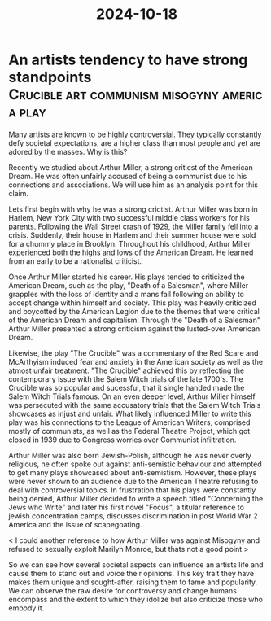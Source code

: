 :PROPERTIES:
:ID:       697ef8a2-b908-40ee-9f71-234ac532ba72
:END:
#+title: 2024-10-18

* An artists tendency to have strong standpoints :Crucible:art:communism:misogyny:america:play:
Many artists are known to be highly controversial. They typically constantly defy societal expectations, are a higher class than most people and yet are adored by the masses. Why is this?

Recently we studied about Arthur Miller, a strong criticst of the American Dream. He was often unfairly accused of being a communist due to his connections and associations. We will use him as an analysis point for this claim.

Lets first begin with why he was a strong crictist. Arthur Miller was born in Harlem, New York City with two successful middle class workers for his parents. Following the Wall Street crash of 1929, the Miller family fell into a crisis. Suddenly, their house in Harlem and their summer house were sold for a chummy place in Brooklyn. Throughout his childhood, Arthur Miller experienced both the highs and lows of the American Dream. He learned from an early to be a rationalist criticist.

Once Arthur Miller started his career. His plays tended to criticized the American Dream, such as the play, "Death of a Salesman", where Miller grapples with the loss of identity and a mans fall following an ability to accept change within himself and society. This play was heavily criticized and boycotted by the American Legion due to the themes that were critical of the American Dream and capitalism. Through the "Death of a Salesman" Arthur Miller presented a strong criticism against the lusted-over American Dream.

Likewise, the play "The Crucible" was a commentary of the Red Scare and McArthyism induced fear and anxiety in the American society as well as the atmost unfair treatment. "The Crucible" achieved this by reflecting the contemporary issue with the Salem Witch trials of the late 1700's. The Crucible was so popular and sucessful, that it single handed made the Salem Witch Trials famous. On an even deeper level, Arthur Miller himself was persecuted with the same accusatory trials that the Salem Witch Trials showcases as injust and unfair. What likely influenced Miller to write this play was his connections to the League of American Writers, comprised mostly of communists, as well as the Federal Theatre Project, which got closed in 1939 due to Congress worries over Communist infiltration.

Arthur Miller was also born Jewish-Polish, although he was never overly religious, he often spoke out against anti-semistic behaviour and attempted to get many plays showcased about anti-semistism. However, these plays were never shown to an audience due to the American Theatre refusing to deal with controversial topics. In frustration that his plays were constantly being denied, Arthur Miller decided to write a speech titled "Concerning the Jews who Write" and later his first novel "Focus", a titular reference to jewish concentration camps, discusses discrimination in post World War 2 America and the issue of scapegoating.

< I could another reference to how Arthur Miller was against Misogyny and refused to sexually exploit Marilyn Monroe, but thats not a good point >

So we can see how several societal aspects can influence an artists life and cause them to stand out and voice their opinions. This key trait they have makes them unique and sought-after, raising them to fame and popularity. We can observe the raw desire for controversy and change humans encompass and the extent to which they idolize but also criticize those who embody it.
